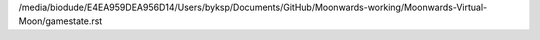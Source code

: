 /media/biodude/E4EA959DEA956D14/Users/byksp/Documents/GitHub/Moonwards-working/Moonwards-Virtual-Moon/gamestate.rst